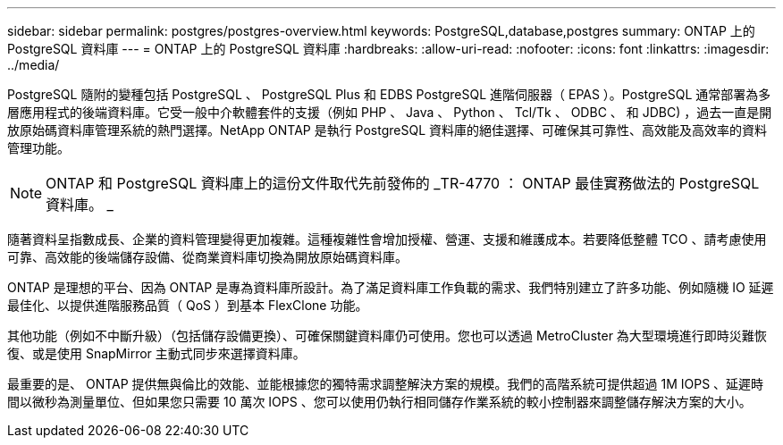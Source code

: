 ---
sidebar: sidebar 
permalink: postgres/postgres-overview.html 
keywords: PostgreSQL,database,postgres 
summary: ONTAP 上的 PostgreSQL 資料庫 
---
= ONTAP 上的 PostgreSQL 資料庫
:hardbreaks:
:allow-uri-read: 
:nofooter: 
:icons: font
:linkattrs: 
:imagesdir: ../media/


[role="lead"]
PostgreSQL 隨附的變種包括 PostgreSQL 、 PostgreSQL Plus 和 EDBS PostgreSQL 進階伺服器（ EPAS ）。PostgreSQL 通常部署為多層應用程式的後端資料庫。它受一般中介軟體套件的支援（例如 PHP 、 Java 、 Python 、 Tcl/Tk 、 ODBC 、 和 JDBC) ，過去一直是開放原始碼資料庫管理系統的熱門選擇。NetApp ONTAP 是執行 PostgreSQL 資料庫的絕佳選擇、可確保其可靠性、高效能及高效率的資料管理功能。


NOTE: ONTAP 和 PostgreSQL 資料庫上的這份文件取代先前發佈的 _TR-4770 ： ONTAP 最佳實務做法的 PostgreSQL 資料庫。 _

隨著資料呈指數成長、企業的資料管理變得更加複雜。這種複雜性會增加授權、營運、支援和維護成本。若要降低整體 TCO 、請考慮使用可靠、高效能的後端儲存設備、從商業資料庫切換為開放原始碼資料庫。

ONTAP 是理想的平台、因為 ONTAP 是專為資料庫所設計。為了滿足資料庫工作負載的需求、我們特別建立了許多功能、例如隨機 IO 延遲最佳化、以提供進階服務品質（ QoS ）到基本 FlexClone 功能。

其他功能（例如不中斷升級）（包括儲存設備更換）、可確保關鍵資料庫仍可使用。您也可以透過 MetroCluster 為大型環境進行即時災難恢復、或是使用 SnapMirror 主動式同步來選擇資料庫。

最重要的是、 ONTAP 提供無與倫比的效能、並能根據您的獨特需求調整解決方案的規模。我們的高階系統可提供超過 1M IOPS 、延遲時間以微秒為測量單位、但如果您只需要 10 萬次 IOPS 、您可以使用仍執行相同儲存作業系統的較小控制器來調整儲存解決方案的大小。
